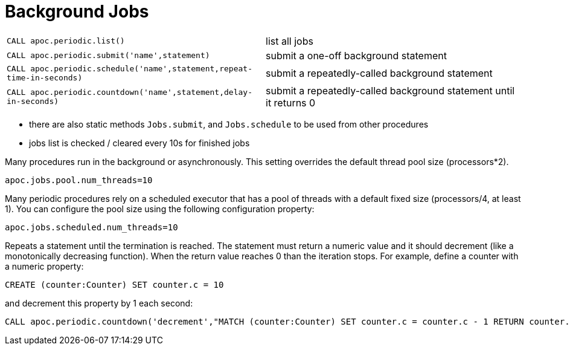 [[periodic-background]]
= Background Jobs
:description: This section describes procedures that can be used to run procedures in the background or asynchronously.




[cols="5m,5"]
|===
| CALL apoc.periodic.list() | list all jobs
| CALL apoc.periodic.submit('name',statement) | submit a one-off background statement
| CALL apoc.periodic.schedule('name',statement,repeat-time-in-seconds) | submit a repeatedly-called background statement
| CALL apoc.periodic.countdown('name',statement,delay-in-seconds) | submit a repeatedly-called background statement until it returns 0
|===

* there are also static methods `Jobs.submit`, and `Jobs.schedule` to be used from other procedures
* jobs list is checked / cleared every 10s for finished jobs

Many procedures run in the background or asynchronously. This setting overrides the default thread pool size (processors*2).

`apoc.jobs.pool.num_threads=10`

Many periodic procedures rely on a scheduled executor that has a pool of threads with a default fixed size (processors/4, at least 1). You can configure the pool size using the following configuration property:

`apoc.jobs.scheduled.num_threads=10`

Repeats a statement until the termination is reached. The statement must return a numeric value and it should decrement (like a monotonically decreasing function). When the return value reaches 0 than the iteration stops.
For example, define a counter with a numeric property:

[source,cypher]
----
CREATE (counter:Counter) SET counter.c = 10
----

and decrement this property by 1 each second:

[source,cypher]
----
CALL apoc.periodic.countdown('decrement',"MATCH (counter:Counter) SET counter.c = counter.c - 1 RETURN counter.c as count", 1)
----